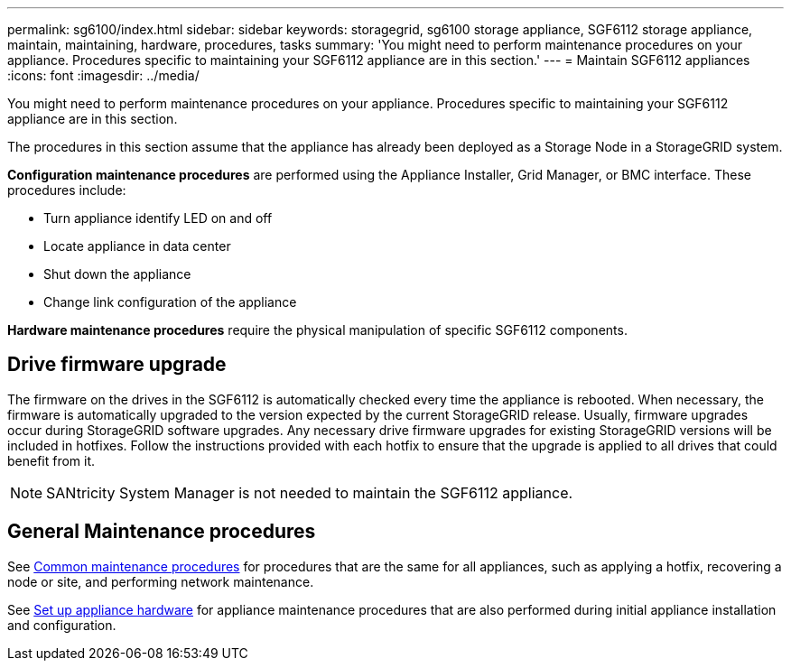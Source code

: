 ---
permalink: sg6100/index.html
sidebar: sidebar
keywords: storagegrid, sg6100 storage appliance, SGF6112 storage appliance, maintain, maintaining, hardware, procedures, tasks
summary: 'You might need to perform maintenance procedures on your appliance. Procedures specific to maintaining your SGF6112 appliance are in this section.'
---
= Maintain SGF6112 appliances
:icons: font
:imagesdir: ../media/

[.lead]
You might need to perform maintenance procedures on your appliance. Procedures specific to maintaining your SGF6112 appliance are in this section. 

The procedures in this section assume that the appliance has already been deployed as a Storage Node in a StorageGRID system.

*Configuration maintenance procedures* are performed using the Appliance Installer, Grid Manager, or BMC interface. These procedures include:

* Turn appliance identify LED on and off
* Locate appliance in data center
* Shut down the appliance
* Change link configuration of the appliance

*Hardware maintenance procedures* require the physical manipulation of specific SGF6112 components. 

== Drive firmware upgrade

The firmware on the drives in the SGF6112 is automatically checked every time the appliance is rebooted. When necessary, the firmware is automatically upgraded to the version expected by the current StorageGRID release. Usually, firmware upgrades occur during StorageGRID software upgrades. Any necessary drive firmware upgrades for existing StorageGRID versions will be included in hotfixes. Follow the instructions provided with each hotfix to ensure that the upgrade is applied to all drives that could benefit from it. 

NOTE:  SANtricity System Manager is not needed to maintain the SGF6112 appliance. 

== General Maintenance procedures

See link:../commonhardware/index.html[Common maintenance procedures] for procedures that are the same for all appliances, such as applying a hotfix, recovering a node or site, and performing network maintenance.

See link:../installconfig/configuring-hardware.html[Set up appliance hardware] for appliance maintenance procedures that are also performed during initial appliance installation and configuration.

